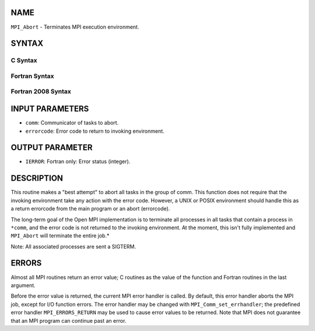 NAME
----

``MPI_Abort`` - Terminates MPI execution environment.

SYNTAX
------

C Syntax
~~~~~~~~
.. code-block:: c
   :linenos:

   #include <mpi.h>
   int MPI_Abort(MPI_Comm comm, int errorcode)

Fortran Syntax
~~~~~~~~~~~~~~
.. code-block:: fortran
   :linenos:

   USE MPI
   ! or the older form: INCLUDE 'mpif.h'
   MPI_ABORT(COMM, ERRORCODE, IERROR)
   	INTEGER		COMM, ERRORCODE, IERROR

Fortran 2008 Syntax
~~~~~~~~~~~~~~~~~~~
.. code-block:: fortran
   :linenos:

   USE mpi_f08
   MPI_Abort(comm, errorcode, ierror)
   	TYPE(MPI_Comm), INTENT(IN) :: comm
   	INTEGER, INTENT(IN) :: errorcode
   	INTEGER, OPTIONAL, INTENT(OUT) :: ierror

INPUT PARAMETERS
----------------
* ``comm``: Communicator of tasks to abort.
* ``errorcode``: Error code to return to invoking environment.

OUTPUT PARAMETER
----------------
* ``IERROR``: Fortran only: Error status (integer).

DESCRIPTION
-----------

This routine makes a "best attempt" to abort all tasks in the group of
comm. This function does not require that the invoking environment take
any action with the error code. However, a UNIX or POSIX environment
should handle this as a return errorcode from the main program or an
abort (errorcode).

The long-term goal of the Open MPI implementation is to terminate all
processes in all tasks that contain a process in ``*comm``, and the error
code is not returned to the invoking environment. At the moment, this
isn't fully implemented and ``MPI_Abort`` will terminate the entire job.*

Note: All associated processes are sent a SIGTERM.

ERRORS
------

Almost all MPI routines return an error value; C routines as the value
of the function and Fortran routines in the last argument.

Before the error value is returned, the current MPI error handler is
called. By default, this error handler aborts the MPI job, except for
I/O function errors. The error handler may be changed with
``MPI_Comm_set_errhandler``; the predefined error handler ``MPI_ERRORS_RETURN``
may be used to cause error values to be returned. Note that MPI does not
guarantee that an MPI program can continue past an error.
